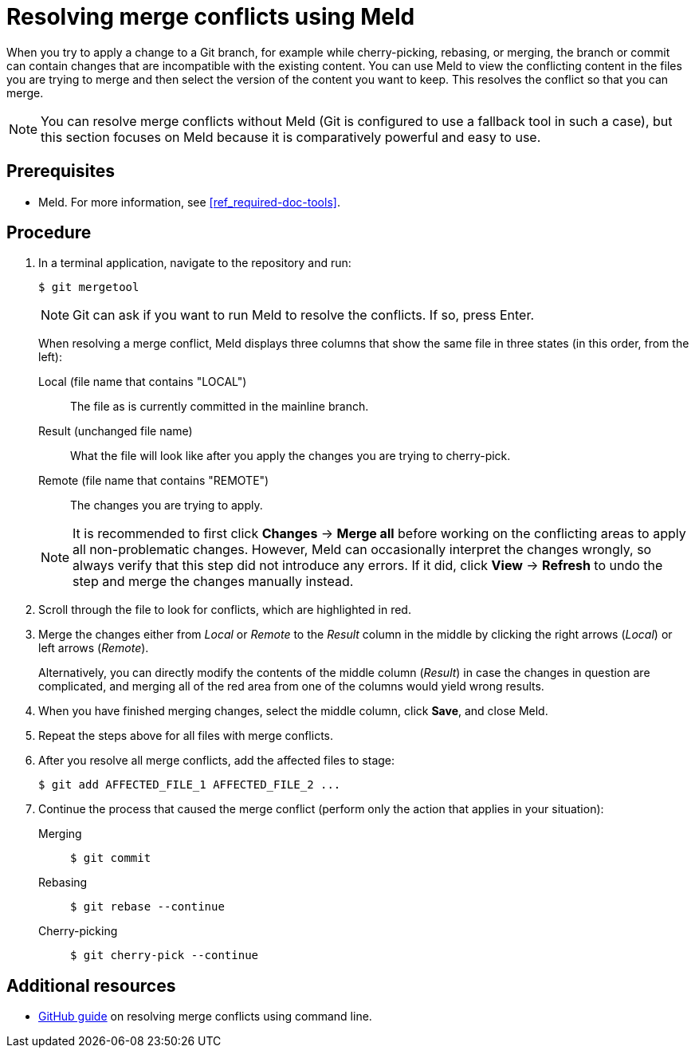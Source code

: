 [id='resolving-merge-conflict']
= Resolving merge conflicts using Meld

When you try to apply a change to a Git branch, for example while cherry-picking, rebasing, or merging, the branch or commit can contain changes that are incompatible with the existing content. You can use Meld to view the conflicting content in the files you are trying to merge and then select the version of the content you want to keep. This resolves the conflict so that you can merge.

NOTE: You can resolve merge conflicts without Meld (Git is configured to use a fallback tool in such a case), but this section focuses on Meld because it is comparatively powerful and easy to use.

[float]
== Prerequisites

* Meld. For more information, see <<ref_required-doc-tools>>.

[float]
== Procedure
. In a terminal application, navigate to the repository and run:
+
--
[source,bash]
----
$ git mergetool
----

NOTE: Git can ask if you want to run Meld to resolve the conflicts. If so, press Enter.

When resolving a merge conflict, Meld displays three columns that show the same file in three states (in this order, from the left):

Local (file name that contains "LOCAL"):: The file as is currently committed in the mainline branch.
Result (unchanged file name):: What the file will look like after you apply the changes you are trying to cherry-pick.
Remote (file name that contains "REMOTE"):: The changes you are trying to apply.

NOTE: It is recommended to first click *Changes* -> *Merge all* before working on the conflicting areas to apply all non-problematic changes. However, Meld can occasionally interpret the changes wrongly, so always verify that this step did not introduce any errors. If it did, click *View* -> *Refresh* to undo the step and merge the changes manually instead.
--

. Scroll through the file to look for conflicts, which are highlighted in red.

. Merge the changes either from _Local_ or _Remote_ to the _Result_ column in the middle by clicking the right arrows (_Local_) or left arrows (_Remote_).
+
Alternatively, you can directly modify the contents of the middle column (_Result_) in case the changes in question are complicated, and merging all of the red area from one of the columns would yield wrong results.

. When you have finished merging changes, select the middle column, click *Save*, and close Meld.

. Repeat the steps above for all files with merge conflicts.

. After you resolve all merge conflicts, add the affected files to stage:
+
[source,bash]
----
$ git add AFFECTED_FILE_1 AFFECTED_FILE_2 ...
----

. Continue the process that caused the merge conflict (perform only the action that applies in your situation):
+
--
Merging::
+
[source,bash]
----
$ git commit
----

Rebasing::
+
[source,bash]
----
$ git rebase --continue
----

Cherry-picking::
+
[source,bash]
----
$ git cherry-pick --continue
----
--

[float]
== Additional resources

* https://help.github.com/articles/resolving-a-merge-conflict-using-the-command-line/[GitHub guide] on resolving merge conflicts using command line.
